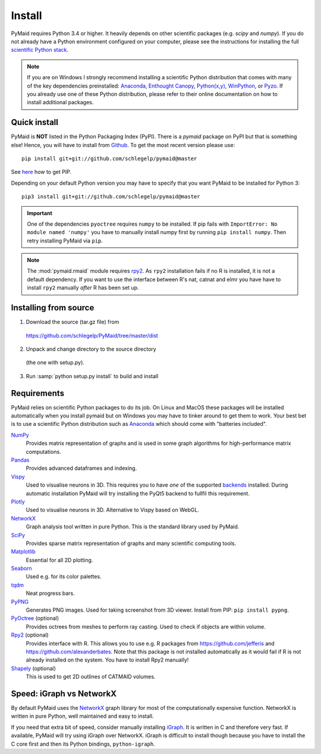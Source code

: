 Install
=======

PyMaid requires Python 3.4 or higher. It heavily depends on other
scientific packages (e.g. `scipy` and `numpy`). If you do not already
have a Python environment configured on your computer, please see the
instructions for installing the full `scientific Python stack
<https://scipy.org/install.html>`_.

.. note::
   If you are on Windows I strongly recommend installing a scientific Python
   distribution that comes with many of the key dependencies preinstalled:
   `Anaconda <https://www.continuum.io/downloads>`_,
   `Enthought Canopy <https://www.enthought.com/products/canopy/>`_,
   `Python(x,y) <http://python-xy.github.io/>`_,
   `WinPython <https://winpython.github.io/>`_, or
   `Pyzo <http://www.pyzo.org/>`_.
   If you already use one of these Python distribution, please refer to their
   online documentation on how to install additional packages.

Quick install
-------------

PyMaid is **NOT** listed in the Python Packaging Index (PyPI). There is a
`pymaid` package on PyPI but that is something else! Hence, you will have to
install from `Github <https://github.com/schlegelp/PyMaid>`_. To get the
most recent version please use:

::

   pip install git+git://github.com/schlegelp/pymaid@master

See `here <https://pip.pypa.io/en/stable/installing/>`_ how to get PIP.

Depending on your default Python version you may have to specify that you want
PyMaid to be installed for Python 3:

::

   pip3 install git+git://github.com/schlegelp/pymaid@master

.. important::
   One of the dependencies ``pyoctree`` requires ``numpy`` to be installed. If
   pip fails with ``ImportError: No module named 'numpy'`` you have to manually
   install numpy first by running ``pip install numpy``. Then retry installing
   PyMaid via ``pip``.

.. note::
   The :mod:`pymaid.rmaid` module requires `rpy2 <https://rpy2.readthedocs.io>`_.
   As ``rpy2`` installation fails if no R is installed, it is not a default
   dependency. If you want to use the interface between R's nat, catnat and elmr
   you have have to install ``rpy2`` manually *after* R has been set up.

Installing from source
----------------------

1. Download the source (tar.gz file) from
 https://github.com/schlegelp/PyMaid/tree/master/dist

2. Unpack and change directory to the source directory
 (the one with setup.py).

3. Run :samp:`python setup.py install` to build and install

Requirements
------------

PyMaid relies on scientific Python packages to do its job.
On Linux and MacOS these packages will be installed automatically
when you install pymaid but on Windows you may have to tinker around
to get them to work. Your best bet is to use a scientific Python
distribution such as `Anaconda <https://www.continuum.io/downloads>`_
which should come with "batteries included".

`NumPy <http://www.numpy.org/>`_
  Provides matrix representation of graphs and is used in some graph
  algorithms for high-performance matrix computations.

`Pandas <http://pandas.pydata.org/>`_
  Provides advanced dataframes and indexing.

`Vispy <http://vispy.org/>`_
  Used to visualise neurons in 3D. This requires you to have *one* of
  the supported `backends <http://vispy.org/installation.html#backend-requirements>`_
  installed. During automatic installation PyMaid will try installing the
  PyQt5 backend to fullfil this requirement.

`Plotly <https://plot.ly/python/getting-started/>`_
  Used to visualise neurons in 3D. Alternative to Vispy based on WebGL.

`NetworkX <https://networkx.github.io>`_
  Graph analysis tool written in pure Python. This is the standard library
  used by PyMaid.

`SciPy <http://scipy.org>`_
  Provides sparse matrix representation of graphs and many scientific
  computing tools.

`Matplotlib <http://matplotlib.sourceforge.net/>`_
  Essential for all 2D plotting.

`Seaborn <https://seaborn.pydata.org>`_
  Used e.g. for its color palettes.

`tqdm <https://pypi.python.org/pypi/tqdm>`_
  Neat progress bars.

`PyPNG <https://pythonhosted.org/pypng/>`_
  Generates PNG images. Used for taking screenshot from 3D viewer. Install
  from PIP: ``pip install pypng``.

`PyOctree <https://pypi.python.org/pypi/pyoctree/>`_ (optional)
  Provides octrees from meshes to perform ray casting. Used to check if
  objects are within volume.

`Rpy2 <https://rpy2.readthedocs.io/en/version_2.8.x/overview.html#installation>`_ (optional)
  Provides interface with R. This allows you to use e.g. R packages from
  https://github.com/jefferis and https://github.com/alexanderbates. Note that
  this package is not installed automatically as it would fail if R is not
  already installed on the system. You have to install Rpy2 manually!

`Shapely <https://shapely.readthedocs.io/en/latest/>`_ (optional)
  This is used to get 2D outlines of CATMAID volumes.


Speed: iGraph vs NetworkX
-------------------------

By default PyMaid uses the `NetworkX <https://networkx.github.io>`_ graph
library for most of the computationally expensive function. NetworkX is
written in pure Python, well maintained and easy to install.

If you need that extra bit of speed, consider manually installing
`iGraph <http://igraph.org/>`_. It is written in C and therefore very fast. If
available, PyMaid will try using iGraph over NetworkX. iGraph is difficult to
install though because you have to install the C core first and then its
Python bindings, ``python-igraph``.

